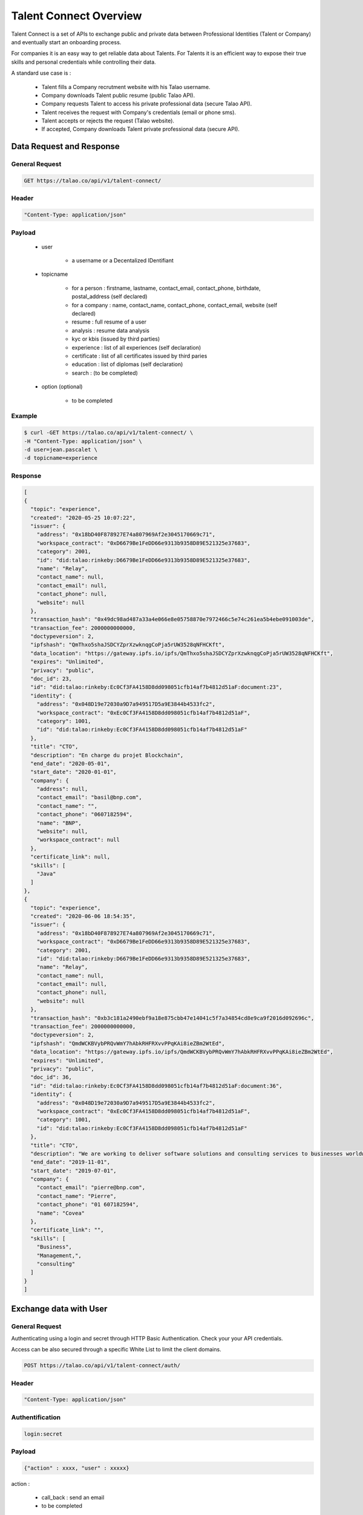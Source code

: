 
Talent Connect Overview
=======================

Talent Connect is a set of APIs to exchange public and private data between Professional Identities (Talent or Company) and eventually start an onboarding process.

For companies it is an easy way to get reliable data about Talents.
For Talents it is an efficient way to expose their true skills and personal credentials while controlling their data.

A standard use case is :

  * Talent fills a Company recrutment website with his Talao username.
  * Company downloads Talent public resume (public Talao API).
  * Company requests Talent to access his private professional data (secure Talao API).
  * Talent receives the request with Company's credentials (email or phone sms).
  * Talent accepts or rejects the request (Talao website).
  * If accepted, Company downloads Talent private professional data (secure API).


Data Request and Response
-------------------------

General Request
***************

.. code:: 

  GET https://talao.co/api/v1/talent-connect/

Header
******

.. code:: 
  
  "Content-Type: application/json" 

Payload
*******

  
   * user 
   
      * a username or a Decentalized IDentifiant

   * topicname

      * for a person : firstname, lastname, contact_email, contact_phone, birthdate, postal_address (self declared)
      * for a company : name, contact_name, contact_phone, contact_email, website (self declared)
      * resume : full resume of a user
      * analysis : resume data analysis
      * kyc or kbis (issued by third parties)
      * experience : list of all experiences (self declaration)
      * certificate : list of all certificates issued by third paries
      * education : list of diplomas (self declaration)
      * search : (to be completed)
    
   * option (optional)

      * to be completed

Example
********

.. code:: 
   
   $ curl -GET https://talao.co/api/v1/talent-connect/ \
   -H "Content-Type: application/json" \
   -d user=jean.pascalet \
   -d topicname=experience 
   
   
Response
********

.. code-block:: JSON

  [
  {
    "topic": "experience",
    "created": "2020-05-25 10:07:22",
    "issuer": {
      "address": "0x18bD40F878927E74a807969Af2e3045170669c71",
      "workspace_contract": "0xD6679Be1FeDD66e9313b9358D89E521325e37683",
      "category": 2001,
      "id": "did:talao:rinkeby:D6679Be1FeDD66e9313b9358D89E521325e37683",
      "name": "Relay",
      "contact_name": null,
      "contact_email": null,
      "contact_phone": null,
      "website": null
    },
    "transaction_hash": "0x49dc98ad487a33a4e066e8e05758870e7972466c5e74c261ea5b4ebe091003de",
    "transaction_fee": 2000000000000,
    "doctypeversion": 2,
    "ipfshash": "QmThxo5shaJSDCYZprXzwknqgCoPja5rUW3528qNFHCKft",
    "data_location": "https://gateway.ipfs.io/ipfs/QmThxo5shaJSDCYZprXzwknqgCoPja5rUW3528qNFHCKft",
    "expires": "Unlimited",
    "privacy": "public",
    "doc_id": 23,
    "id": "did:talao:rinkeby:Ec0Cf3FA4158D8dd098051cfb14af7b4812d51aF:document:23",
    "identity": {
      "address": "0x048D19e72030a9D7a949517D5a9E3844b4533fc2",
      "workspace_contract": "0xEc0Cf3FA4158D8dd098051cfb14af7b4812d51aF",
      "category": 1001,
      "id": "did:talao:rinkeby:Ec0Cf3FA4158D8dd098051cfb14af7b4812d51aF"
    },
    "title": "CTO",
    "description": "En charge du projet Blockchain",
    "end_date": "2020-05-01",
    "start_date": "2020-01-01",
    "company": {
      "address": null,
      "contact_email": "basil@bnp.com",
      "contact_name": "",
      "contact_phone": "0607182594",
      "name": "BNP",
      "website": null,
      "workspace_contract": null
    },
    "certificate_link": null,
    "skills": [
      "Java"
    ]
  },
  {
    "topic": "experience",
    "created": "2020-06-06 18:54:35",
    "issuer": {
      "address": "0x18bD40F878927E74a807969Af2e3045170669c71",
      "workspace_contract": "0xD6679Be1FeDD66e9313b9358D89E521325e37683",
      "category": 2001,
      "id": "did:talao:rinkeby:D6679Be1FeDD66e9313b9358D89E521325e37683",
      "name": "Relay",
      "contact_name": null,
      "contact_email": null,
      "contact_phone": null,
      "website": null
    },
    "transaction_hash": "0xb3c181a2490ebf9a18e875cbb47e14041c5f7a34854cd8e9ca9f2016d092696c",
    "transaction_fee": 2000000000000,
    "doctypeversion": 2,
    "ipfshash": "QmdWCKBVybPRQvWmY7hAbkRHFRXvvPPqKAi8ieZBm2WtEd",
    "data_location": "https://gateway.ipfs.io/ipfs/QmdWCKBVybPRQvWmY7hAbkRHFRXvvPPqKAi8ieZBm2WtEd",
    "expires": "Unlimited",
    "privacy": "public",
    "doc_id": 36,
    "id": "did:talao:rinkeby:Ec0Cf3FA4158D8dd098051cfb14af7b4812d51aF:document:36",
    "identity": {
      "address": "0x048D19e72030a9D7a949517D5a9E3844b4533fc2",
      "workspace_contract": "0xEc0Cf3FA4158D8dd098051cfb14af7b4812d51aF",
      "category": 1001,
      "id": "did:talao:rinkeby:Ec0Cf3FA4158D8dd098051cfb14af7b4812d51aF"
    },
    "title": "CTO",
    "description": "We are working to deliver software solutions and consulting services to businesses worldwide, and help our clients to create innovative and technological products in various areas.\r\n\r\nInnowise Group team is divided into several departments and structural units responsible for certain areas of company\u2019s activities.\r\nSeamless collaboration between all of them on a daily basis helps us achieve short term objectives and strategic goals.",
    "end_date": "2019-11-01",
    "start_date": "2019-07-01",
    "company": {
      "contact_email": "pierre@bnp.com",
      "contact_name": "Pierre",
      "contact_phone": "01 607182594",
      "name": "Covea"
    },
    "certificate_link": "",
    "skills": [
      "Business",
      "Management,",
      "consulting"
    ]
  }
  ]
   
 

Exchange data with User
------------------------

General Request
***************

Authenticating using a login and secret through HTTP Basic Authentication.
Check your your API credentials.

Access can be also secured through a specific White List to limit the client domains.  


.. code:: 

  POST https://talao.co/api/v1/talent-connect/auth/

Header
******

.. code:: 
  
  "Content-Type: application/json" 
  
Authentification
*****************  

.. code:: 
  
  login:secret

Payload
*******

.. code:: 
  
   {"action" : xxxx, "user" : xxxxx} 
	
action :

  * call_back : send an email
  * to be completed

Example
*******

.. code:: 

   curl -X POST https://talao.co/talent-connect/auth/  \
   -u 0x4A2B67f773D30210Bb7C224e00eAD52CFCDf0Bb4:3042d4704a513b3ffb4a2adb78e73446   \ 
   -d '{"action" : "call_back"}' \
   -H "Content-Type: application/json" 
 
